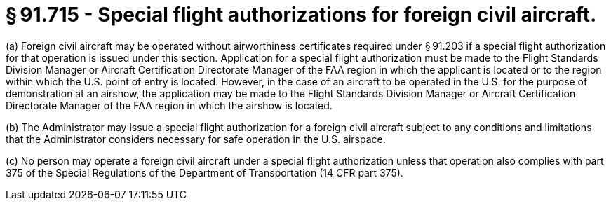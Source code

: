 # § 91.715 - Special flight authorizations for foreign civil aircraft.

(a) Foreign civil aircraft may be operated without airworthiness certificates required under § 91.203 if a special flight authorization for that operation is issued under this section. Application for a special flight authorization must be made to the Flight Standards Division Manager or Aircraft Certification Directorate Manager of the FAA region in which the applicant is located or to the region within which the U.S. point of entry is located. However, in the case of an aircraft to be operated in the U.S. for the purpose of demonstration at an airshow, the application may be made to the Flight Standards Division Manager or Aircraft Certification Directorate Manager of the FAA region in which the airshow is located.

(b) The Administrator may issue a special flight authorization for a foreign civil aircraft subject to any conditions and limitations that the Administrator considers necessary for safe operation in the U.S. airspace.

(c) No person may operate a foreign civil aircraft under a special flight authorization unless that operation also complies with part 375 of the Special Regulations of the Department of Transportation (14 CFR part 375).

